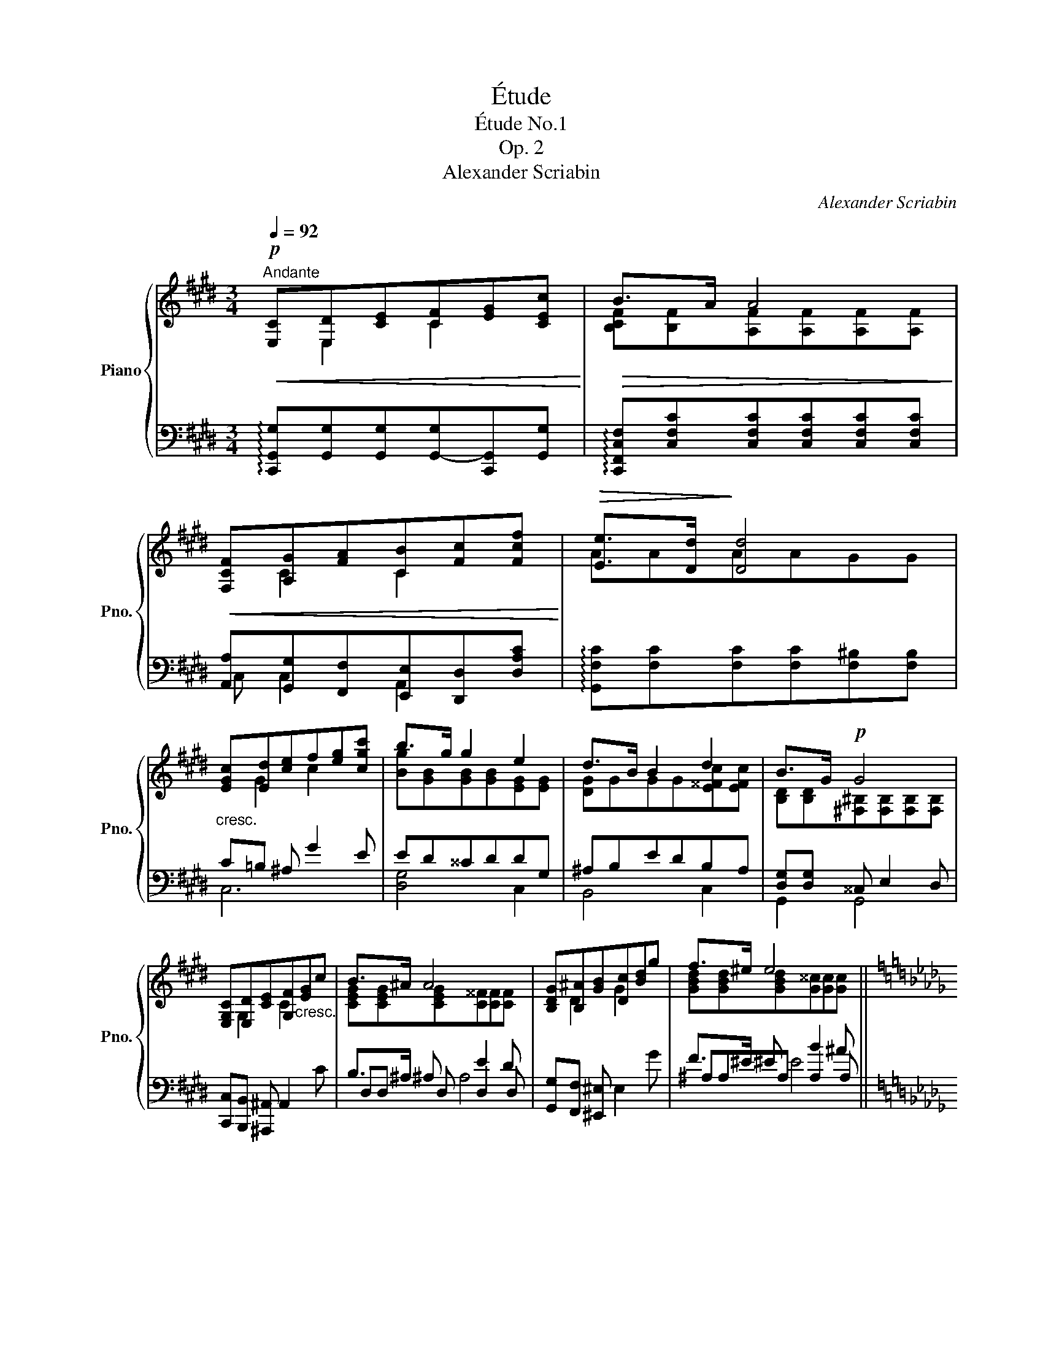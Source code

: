 X:1
T:Étude
T:Étude No.1
T:Op. 2
T:Alexander Scriabin
C:Alexander Scriabin
%%score { ( 1 2 ) | ( 3 4 5 ) }
L:1/8
Q:1/4=92
M:3/4
K:E
V:1 treble nm="Piano" snm="Pno."
V:2 treble 
V:3 bass 
V:4 bass 
V:5 bass 
V:1
!p!"^Andante"!<(! [E,C][E,D][CE][CF][EG][CEc]!<)! |!>(! B>A A4!>)! | %2
!<(! [F,CF][A,G][FA][CB][Fc][Fcf]!<)! |!>(! [Ee]>[Dd]!>)! [Dd]4 | %4
"_cresc." [EGc][Ed][ce]f[eg][cgc'] | b>g g2 e2 | d>B B2 d2 | B>G!p! G4 | %8
 [E,G,C][E,D][CE][G,F]"_cresc."[EG]c | B>^A A4 | [B,DG][B,^A][GB][Dc][Bd]g | f>^e e4 || %12
[K:Db]!f! [GBe][Gf][eg][ea]b[ebe'] | d'>b b2 g2 | f>d d2 f2 | d>B"_dim." B z z2 || %16
[K:Eb]!pp! [DAB][EAc]{/d}[EAc][DA=B][EAc][EAcf] | c>B B4 |!ppp! Bc{/d}c=B (3cgf | f>B B4 | %20
!mf! e4 e2 | __e2 _d2 d2 | [_G,=CF][G,CE]{/F}[G,CE][G,CD][G,CD][G,CE] | %23
 [_G,CF][G,CE]{/F}[G,CE][G,CD][G,CD][G,CE] || %24
[K:E] [F,^B,E][F,B,D]{/E}[F,B,D][F,B,^^C][F,B,D][F,B,E] |!f! [E,C][E,D][CE]!<(![CF][EG][CEc]!<)! | %26
!>(! B>A!>)! A4 |!<(! [F,CF][A,G][FA][CB][Fc][Fcf]!<)! |!>(! [Ee]>[Dd]!>)! [Dd]4 | %29
!mf! [EGc][Ed][ce][cf][eg][cgc'] | [gb]>g g2 e2 | d>B B2 d2 | B>G G z z2 |!pp! GA{/=B}AGA[Ad] | %34
 A>G G4 |!pp! GA{/=B}AG (3Aed | d>G G4 | [CEG][CEA]{/B}[CEA][CEG][CGc][F,CF] | %38
 [A,CE][A,CF]{/G}[A,CF][A,CE][A,CA][A,CD] |"_dim." [A,^B,D][A,B,E]{/F}[A,B,E][A,B,D][G,CG][G,C] | %40
 E>D D2 E2 |!ppp! [E,G,C][G,D][CE][C^F][EG][CEc] | B>A G2 ^F2 | E>C [G,C]2 [F,CF]2 | %44
 EC !fermata!C4 |] %45
V:2
 x E,2 C2 x | [B,CF][B,F][A,F][A,F][A,F][A,F] | x C2 C2 x | AAAAGG | x G2 c2 x | %5
 [Bg][GB][GB][GB][EG][EG] | [DG]GGG[E^^Fc][EFc] | [B,D][B,D][^F,^B,][F,B,][F,B,][F,B,] | %8
 x G,2 C2 x | [CEG][CEG][CEG][C^^F][CF][CF] | x D2 G2 x | [GBd][GBd][GBd][G^^c][Gc][Gc] || %12
[K:Db] x B2 e2 x | [db][Bd][Bd][Bd][GB][GB] | [FB]BBB[G=Ae][GAe] | [DF][DF][DF](.F.F.F) || %16
[K:Eb] x6 | [EA][EA][DA][DA][DA][DA] | [DA][EA][EA][EA][EA][EA] | [EAc][EAc][DA][DA][DA][DA] | %20
 [_DB][Dc]{/_d}[Dc][DB][D__B][CA] | [_CA][C__B]{/_c}[CB][CA][CA][_B,_G] | x6 | x6 ||[K:E] x6 | %25
 x E,2 C2 x | [B,CF][B,F][A,F][A,F][A,F][A,F] | x A,2 C2 x | AAAAGG | x G2 c2 x | %30
 B[GB] [GB][GB] [EG][EG] | [DG]GGG[E^^Fc][EFc] | [B,D][B,D] [B,D] (.D .D.D) | %33
 [^B,F][CF][CF][CF][CF][CF] | [CF][CF][^B,F][B,F][B,F][B,F] | [^B,F][CF][CF][CF][CF][CF] | %36
 [CFA][CF][^B,F][B,F][B,F][B,F] | x6 | x6 | x6 | [A,C][A,C][A,C][A,C][A,C][A,C] | x E,2 C2 x | %42
 [CE]4 C2 | [G,C]2 x4 | !fermata![E,G,]6 |] %45
V:3
 !arpeggio![C,,G,,G,][G,,G,][G,,G,][G,,-G,][C,,G,,][G,,G,] | %1
 !arpeggio![C,,F,,C,F,][C,F,C][C,F,C][C,F,C][C,F,C][C,F,C] | %2
 [A,,A,][G,,G,][F,,F,][E,,E,][D,,D,][D,A,C] | !arpeggio![G,,F,C][F,C][F,C][F,C][F,^B,][F,B,] | %4
 C=B, ^A, G2 E | ED^^CDDG, | ^A,B,EDB,A, | [D,G,][D,G,] ^^C, E,2 D, | %8
 [C,,C,][B,,,B,,] [^A,,,^A,,] A,,2 C | B,>^A, A, E2 D | [G,,G,][F,,F,] [^E,,^E,] E,2 G | %11
 F>^E E B2 ^A ||[K:Db] ED C B2 G | GF=EFFB, | CDGFDC | [F,B,][F,B,] [F,B,] (.F,.F,.F,) || %16
[K:Eb] F,F,F,F,F,F, | F,F,F,F,F,F, | F,F,F,F,F,F, | F,F,F,F,F,F, | G,G,G,G,_G,G, | %21
 F,F,F,F,[_D,F,][D,_G,] | A,,A,,A,,A,,__B,,B,, | A,,A,,A,,A,,__B,,B,, ||[K:E] A,4 G,2 | %25
 !arpeggio![C,,G,,G,][G,,G,][G,,G,][G,,-G,][C,,G,,][G,,G,] | %26
 !arpeggio![C,,F,,C,F,][C,F,C][C,F,C][C,F,C][C,F,C][C,F,C] | %27
 [A,,A,][G,,G,][F,,F,][E,,E,][D,,D,][D,A,C] | !arpeggio![G,,F,C][F,C][F,C][F,C][G,,F,^B,][F,B,] | %29
 C/G,/C/B,/ ^A,3/2 G/ GF/E/ | E/D/D/^^C/ C/D/D/E/ D/G,/G,/^A,/ | %31
 ^A,/B,/B,/E/ E/D/D/B,/ B,/A,/A,/G,/ | [G,,D,G,]3 (.D, .D,.D,) | D,D,D,D,D,D, | D,D,D,D,D,D, | %35
 D,D,D,D,D,D, | D,D,D,D,D,D, | C,C,C,C,C,C, | C,C,C,C,C,C, | C,C,C,C,C,C, | C,C,C,C,^^F,,C, | %41
 [C,,G,,C,]C,C,C,C,C, | C,C,C,C,C,C, | C,C,C,C,C,C, | !fermata![C,,G,,C,]6 |] %45
V:4
 x6 | x6 | C, C,2 A,,2 x | x6 | C,6 | [D,G,]4 C,2 | B,,4 C,2 | G,,2 G,,4 | x6 | D,D, D, D,2 D, | %10
 x6 | ^A,A,A, A,2 A, ||[K:Db] E,6 | [F,B,]4 E,2 | D,4 E,2 | B,,3 z2 z ||[K:Eb] B,,6 | B,,6 | B,,6 | %19
 B,,6 | E,4 A,,2 | _D,4 _G,,2 | x6 | x6 ||[K:E] G,,G,,G,,G,,G,,G,, | x6 | x6 | C, C,2 A,,2 x | x6 | %29
 C,6 | [D,G,]4 C,2 | B,,4 C,2 | x6 | G,,6 | G,,6 | G,,6 | G,,6 | =B,,4 A,,2 | G,,4 F,,2 | %39
 F,,4 E,,2 | F,,4 ^^F,,2 | x4 G,2 | ^^F,2 G,2 A,2 | C,2 B,,2 A,,2 | x6 |] %45
V:5
 x6 | x6 | x6 | x6 | x6 | x6 | x6 | x6 | x6 | x2 ^A,4 | x6 | x2 ^E4 ||[K:Db] x6 | x6 | x6 | x6 || %16
[K:Eb] x6 | x6 | x6 | x6 | x6 | x6 | x6 | x6 ||[K:E] x6 | x6 | x6 | x6 | x6 | x6 | x6 | x6 | x6 | %33
 x6 | x6 | x6 | x6 | x6 | x6 | x6 | x6 | x6 | x6 | x6 | x6 |] %45

